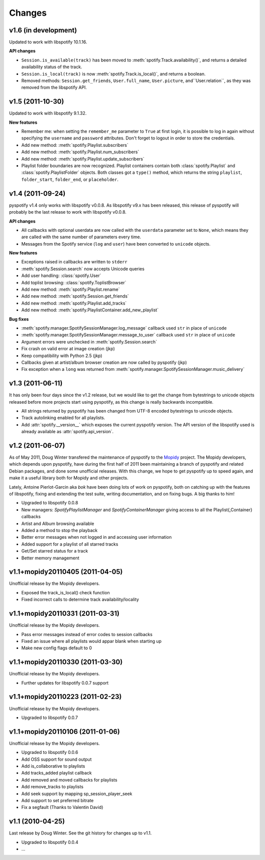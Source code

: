 =======
Changes
=======

v1.6 (in development)
=====================

Updated to work with libspotify 10.1.16.

**API changes**

- ``Session.is_available(track)`` has been moved to
  :meth:`spotify.Track.availability()`, and returns a detailed availability
  status of the track.
- ``Session.is_local(track)`` is now
  :meth:`spotify.Track.is_local()`, and returns a boolean.
- Removed methods: ``Session.get_friends``, ``User.full_name``,
  ``User.picture``, and``User.relation``, as they was removed from the
  libspotify API.

v1.5 (2011-10-30)
=================

Updated to work with libspotify 9.1.32.

**New features**

- Remember me: when setting the ``remember_me`` parameter to ``True`` at
  first login, it is possible to log in again without specifying the
  ``username`` and ``password`` attributes. Don't forget to logout in order to
  store the credentials.
- Add new method: :meth:`spotify.Playlist.subscribers`
- Add new method: :meth:`spotify.Playlist.num_subscribers`
- Add new method: :meth:`spotify.Playlist.update_subscribers`
- Playlist folder boundaries are now recognized. Playlist containers
  contain both :class:`spotify.Playlist` and :class:`spotify.PlaylistFolder`
  objects. Both classes got a ``type()`` method, which returns the string
  ``playlist``, ``folder_start``, ``folder_end``, or ``placeholder``.


v1.4 (2011-09-24)
=================

pyspotify v1.4 only works with libspotify v0.0.8. As libspotify v9.x has been
released, this release of pyspotify will probably be the last release to work
with libspotify v0.0.8.

**API changes**

- All callbacks with optional userdata are now called with the ``userdata``
  parameter set to ``None``, which means they are called with the same number
  of parameters every time.
- Messages from the Spotify service (``log`` and ``user``) have been converted
  to ``unicode`` objects.

**New features**

- Exceptions raised in callbacks are written to ``stderr``
- :meth:`spotify.Session.search` now accepts Unicode queries
- Add user handling: :class:`spotify.User`
- Add toplist browsing: :class:`spotify.ToplistBrowser`
- Add new method: :meth:`spotify.Playlist.rename`
- Add new method: :meth:`spotify.Session.get_friends`
- Add new method: :meth:`spotify.Playlist.add_tracks`
- Add new method: :meth:`spotify.PlaylistContainer.add_new_playlist`

**Bug fixes**

- :meth:`spotify.manager.SpotifySessionManager.log_message` callback used
  ``str`` in place of ``unicode``
- :meth:`spotify.manager.SpotifySessionManager.message_to_user` callback used
  ``str`` in place of ``unicode``
- Argument errors were unchecked in :meth:`spotify.Session.search`
- Fix crash on valid error at image creation (jkp)
- Keep compatibility with Python 2.5 (jkp)
- Callbacks given at artist/album browser creation are now called by pyspotify
  (jkp)
- Fix exception when a ``long`` was returned from
  :meth:`spotify.manager.SpotifySessionManager.music_delivery`


v1.3 (2011-06-11)
=================

It has only been four days since the v1.2 release, but we would like to get the
change from bytestrings to unicode objects released before more projects start
using pyspotify, as this change is really backwards incompatible.

- All strings returned by pyspotify has been changed from UTF-8 encoded
  bytestrings to unicode objects.
- Track autolinking enabled for all playlists.
- Add :attr:`spotify.__version__` which exposes the current pyspotify version.
  The API version of the libspotify used is already available as
  :attr:`spotify.api_version`.


v1.2 (2011-06-07)
=================

As of May 2011, Doug Winter transfered the maintenance of pyspotify to the
`Mopidy <http://www.mopidy.com/>`_ project. The Mopidy developers, which
depends upon pyspotify, have during the first half of 2011 been maintaining a
branch of pyspotify and related Debian packages, and done some unofficial
releases. With this change, we hope to get pyspotify up to speed again, and
make it a useful library both for Mopidy and other projects.

Lately, Antoine Pierlot-Garcin aka *bok* have been doing lots of work on
pyspotify, both on catching up with the features of libspotify, fixing and
extending the test suite, writing documentation, and on fixing bugs. A big
thanks to him!

- Upgraded to libspotify 0.0.8
- New managers: *SpotifyPlaylistManager* and *SpotifyContainerManager* \
  giving access to all the Playlist{,Container} callbacks
- Artist and Album browsing available
- Added a method to stop the playback
- Better error messages when not logged in and accessing user information
- Added support for a playlist of all starred tracks
- Get/Set starred status for a track
- Better memory management


v1.1+mopidy20110405 (2011-04-05)
================================

Unofficial release by the Mopidy developers.

- Exposed the track_is_local() check function
- Fixed incorrect calls to determine track availability/locality


v1.1+mopidy20110331 (2011-03-31)
================================

Unofficial release by the Mopidy developers.

- Pass error messages instead of error codes to session callbacks
- Fixed an issue where all playlists would appar blank when starting up
- Make new config flags default to 0


v1.1+mopidy20110330 (2011-03-30)
================================

Unofficial release by the Mopidy developers.

- Further updates for libspotify 0.0.7 support


v1.1+mopidy20110223 (2011-02-23)
================================

Unofficial release by the Mopidy developers.

- Upgraded to libspotify 0.0.7


v1.1+mopidy20110106 (2011-01-06)
================================

Unofficial release by the Mopidy developers.

- Upgraded to libspotify 0.0.6
- Add OSS support for sound output
- Add is_collaborative to playlists
- Add tracks_added playlist callback
- Add removed and moved callbacks for playlists
- Add remove_tracks to playlists
- Add seek support by mapping sp_session_player_seek
- Add support to set preferred bitrate
- Fix a segfault (Thanks to Valentin David)


v1.1 (2010-04-25)
=================

Last release by Doug Winter. See the git history for changes up to v1.1.

- Upgraded to libspotify 0.0.4
- ...
